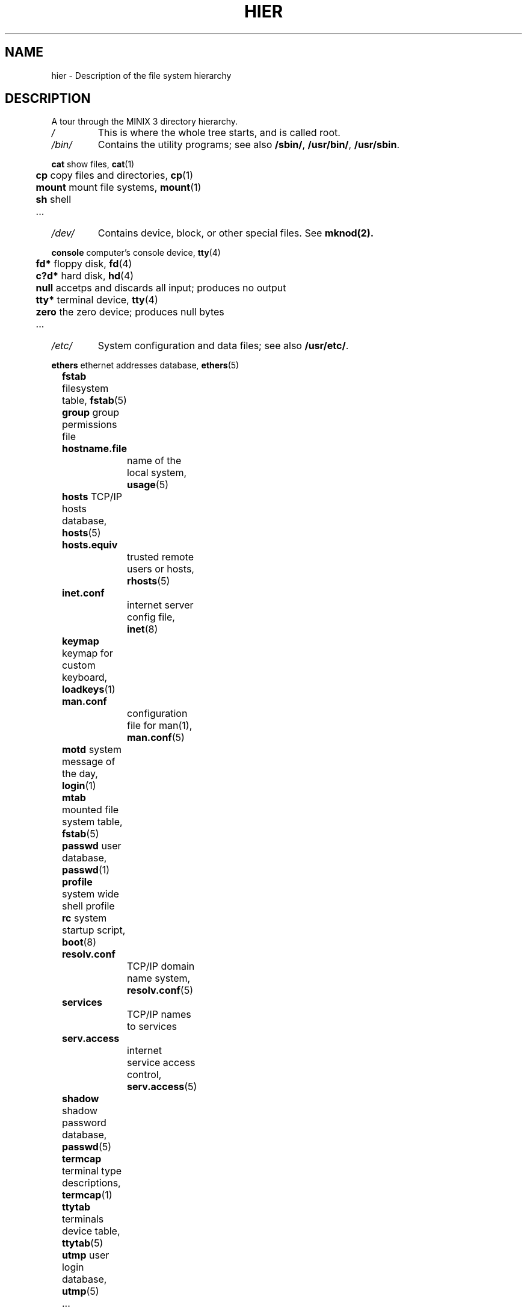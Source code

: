 .\"" Modified Thu Jun 23 19:05:15 2011 by Vivek Prakash <vivekprakash@acm.org>
.TH HIER 7  2011-06-23 "MINIX 3" "MINIX 3 Programmer's Manual"
.SH NAME
hier \- Description of the file system hierarchy
.SH DESCRIPTION
A tour through the MINIX 3 directory hierarchy.
.TP
.I /
This is where the whole tree starts, and is called root.
.TP
.I /bin/
Contains the utility programs; see also \fB/sbin/\fP, \fB/usr/bin/\fP, \fB/usr/sbin\fP.
.PP
.nf
	  \fBcat\fP    show files, \fBcat\fP(1)	
	  \fBcp\fP     copy files and directories, \fBcp\fP(1)
	  \fBmount\fP  mount file systems, \fBmount\fP(1) 
	  \fBsh\fP     shell
	  ...
.fi
.TP
.I /dev/
Contains device, block, or other special files. See
.BR mknod(2).	
.PP
.nf
	  \fBconsole\fP computer's console device, \fBtty\fP(4)
	  \fBfd*\fP     floppy disk, \fBfd\fP(4)
	  \fBc?d*\fP    hard disk, \fBhd\fP(4)
	  \fBnull\fP    accetps and discards all input; produces no output
	  \fBtty*\fP    terminal device, \fBtty\fP(4)
	  \fBzero\fP    the zero device; produces null bytes
	  ...
.fi
.TP
.I /etc/
System configuration and data files; see also \fB/usr/etc/\fP.
.PP
.nf
	  \fBethers\fP  ethernet addresses database, \fBethers\fP(5)
	  \fBfstab\fP   filesystem table, \fBfstab\fP(5)
	  \fBgroup\fP   group permissions file
	  \fBhostname.file\fP	
			name of the local system, \fBusage\fP(5)
	  \fBhosts\fP   TCP/IP hosts database, \fBhosts\fP(5)
	  \fBhosts.equiv\fP
			trusted remote users or hosts, \fBrhosts\fP(5)
	  \fBinet.conf\fP  
			internet server config file, \fBinet\fP(8)
	  \fBkeymap\fP  keymap for custom keyboard, \fBloadkeys\fP(1)
	  \fBman.conf\fP
			configuration file for man(1), \fBman.conf\fP(5)
	  \fBmotd\fP    system message of the day, \fBlogin\fP(1)
	  \fBmtab\fP    mounted file system table, \fBfstab\fP(5)
	  \fBpasswd\fP  user database, \fBpasswd\fP(1) 
	  \fBprofile\fP system wide shell profile
	  \fBrc\fP      system startup script, \fBboot\fP(8)
	  \fBresolv.conf\fP
			TCP/IP domain name system, \fBresolv.conf\fP(5)
	  \fBservices\fP
			TCP/IP names to services
	  \fBserv.access\fP
			internet service access control, \fBserv.access\fP(5)
	  \fBshadow\fP  shadow password database, \fBpasswd\fP(5)
	  \fBtermcap\fP terminal type descriptions, \fBtermcap\fP(1)
	  \fBttytab\fP  terminals device table, \fBttytab\fP(5)
	  \fButmp\fP    user login database, \fButmp\fP(5)
	  ...
.fi
.TP
.I /home/
Contains home directories for users.
.PP
.nf
	  \fBbin\fP     home directory for user bin
	  \fBast\fP     Honorary home directory of Andrew S. Tanenbaum
.fi
.TP
.I /mnt/
Mount point for temporarily mounted file system.
.TP
.I /proc/
Mount point for the process file system, which provides information about running processes and the kernel. 
.TP
.I /root/
This directory is the home directory for the root user.
.PP
.nf
	  \fB.ashrc\fP  ash (shell) startup configuration, \fBash\fP(1)
	  \fB.exrc\fP   ex/vi (editor) startup configuration, \fBvim\fP(1)
	  \fB.profile\fP
			login shell profile configuration
	  \fB.rhosts\fP remote users permission file, \fBrhosts\fP(5)
	  \fB.ssh/\fP   contains user private keys, known_hosts and 
			authorized_keys, \fBssh\fP(1)  	
.fi
.TP
.I /sbin/
Contains system programs and administrative utilites.
.TP
.I /tmp/	
Contains small, short-lived temporary files; see also \fB/usr/tmp/\fP. 
.TP
.I /usr/	
Contains source and majority of system utilities and files
.PP
.nf
	  \fIadm/\fP	Contains System administration files. 
	  
		  	\fBlastlog\fP	last logins, \fBlogin\fP(1)
		  	\fBlog\fP  	default log file
		  	\fBold\fP  	last weeks log files
		  	\fBwtmp\fP  	user logins and logouts, \fBlogin\fP(1)
		  	\fB*.cache\fP	cached data of some programs
		  	...
	  
	  \fIast/\fP	Contains user skeleton files. 

	  \fIbin/\fP	Common user programs and utilities.

		  	\fBman\fP  	show manual pages, \fBman\fP(1)
		  	...

	  \fIetc/\fP	More system data files; see also \fB/etc\fP. 

		  	\fBdaily\fP	daily system cleanup
	  		\fBrc\fP     	continued system initialization, \fBboot\fP(8)

	  \fIinclude/\fP	
		   Standard C include files.			

		   \fBarpa\fP		include files for Internet service protocols	
		   \fBmachine\fP	machine specific include files 
		   \fBminix\fP 	MINIX 3 kernel include files
		   \fBnetinet\fP	include files for Inernet standard protocols, see 
				   \fBinet\fP(8)
		   \fBsys\fP		system C include files.
		   ...

	  \fIlib/\fP	Compiler libraries and other support files. 
   
   		 \fBcawf/\fP	text formatter support files, \fBcawf\fP(1)
   		 \fBcrontab\fP	cron jobs, \fBcron\fP(8)
   		 \fBdict/\fP	word lists
   		 \fBlibc.a\fP	C library
   		 ...

  	 \fIman/\fP	Contains manual pages in subdirectories according to 
		  	the man page sections. See \fBman\fP(1).

	    	\fBcat*/\fP	preformatted manual pages
	    	\fBman0/\fP	section 0, Book style user commands
	    	\fBman1/\fP	user commands
	    	\fBman2/\fP	system calls
	    	\fBman3/\fP	library routines
	    	\fBman4/\fP	device files
	    	\fBman5/\fP	file formats
	    	\fBman6/\fP	games
	    	\fBman7/\fP	miscellaneous
	    	\fBman8/\fP	system utilities
	    	\fBwhatis\fP	table of manual pages, \fBwhatis\fP(5)
	    	...

  	 \fImdec/\fP	
   	 	Contains binaries associated with various boot programs. 

	    	\fBboot\fP  	bootstrap code, \fBinstallboot\fP(8)
	    	...

  	\fIpkg/\fP
   		 Contains programs which are related to local softwares.
    
  		 \fBbin/\fP  	utilities for locally installed programs
   		 \fBetc/\fP  	local configuration and data files
   		 \fBman/\fP  	manual pages associated with local programs
   		 ...

     	 \fIpreserve/\fP
	   	Contains saved elvis editor buffers. 
	    	See \fBelvprsv\fP(8), \fBelvrec\fP(1).

     	 \fIspool/\fP
	    	Contains spooled files for various commands and 
	    	mail programs.

	    	\fBat/\fP  	spooled jobs for \fBat\fP(1)
	    	\fBat/past/\fP  completed \fBat\fP(1) jobs
	    	\fBcrontabs/\fP spooled jobs for \fBcron\fP(8)	
	    	\fBlpd/\fP  	spooled files for printing
	    	\fBmail/\fP  	mail drops, \fBmail\fP(1)
	    	\fBuser\fP  	mailbox of user
	    	...

   	\fIsrc/\fP	 Contains system and command source files. 

	    	\fBLICENSE\fP	MINIX 3 license to use
	    	\fBMakefile\fP	targets for building and installing libraries, 
			    	utilities and boot files
	    	\fBbenchmarks/\fP
			    	test programs for system and graphic tests
	    	\fBcommands/\fP	source file for command utilities
	    	\fBcommon/\fP	
			\fBinclude/\fP	includes common to NetBSD and Minix
			\fBlib/\fP	lib files common to NetBSD kernel and libc
	    	\fBdocs/\fP	documents related to recent source changes
	    	\fBdrivers/\fP	source files for various device drivers
	    	\fBetc/\fP  	source for files in /etc/	
	    	\fBinclude/\fP	standard C include source files
	    	\fBkernel/\fP	kernel source files
	    	\fBlib/\fP  	source for libraries in /usr/lib/
	    	\fBman/\fP  	manual pages	
	    	\fBservers/\fP	source files for system servers
	        \fBshare/\fP	source for files in /usr/share/
	    	\fBtest/\fP	source files for system test programs	
	    	\fBtools/\fP	kernel image making tools
	    	...

  	 \fItmp/\fP	Contains large, short lived temporary files.
.fi

.SH "SEE ALSO"
.BR ls (1),
.BR man (1),
.BR find (1),
.BR grep (1),
.BR mount (1),
.BR checkhier (8).
.SH NOTES
Not all of the directories and files shown are present.  They must be
created as needed.
.SH BUGS
Many of the listed manual references do not yet exist.
.SH AUTHOR
Kees J. Bot (kjb@cs.vu.nl)
